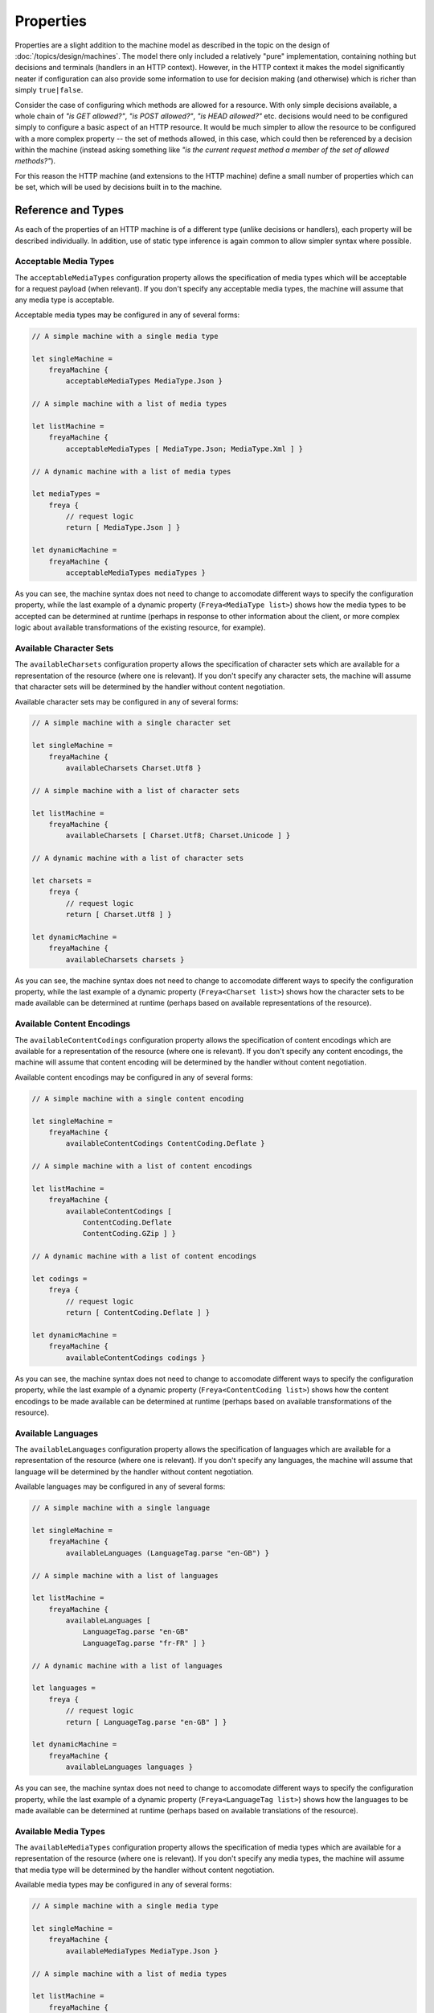 Properties
==========

Properties are a slight addition to the machine model as described in the topic on the design of :doc:`/topics/design/machines`. The model there only included a relatively "pure" implementation, containing nothing but decisions and terminals (handlers in an HTTP context). However, in the HTTP context it makes the model significantly neater if configuration can also provide some information to use for decision making (and otherwise) which is richer than simply ``true|false``.

Consider the case of configuring which methods are allowed for a resource. With only simple decisions available, a whole chain of *"is GET allowed?"*, *"is POST allowed?"*, *"is HEAD allowed?"* etc. decisions would need to be configured simply to configure a basic aspect of an HTTP resource. It would be much simpler to allow the resource to be configured with a more complex property -- the set of methods allowed, in this case, which could then be referenced by a decision within the machine (instead asking something like *"is the current request method a member of the set of allowed methods?"*).

For this reason the HTTP machine (and extensions to the HTTP machine) define a small number of properties which can be set, which will be used by decisions built in to the machine.

Reference and Types
-------------------

As each of the properties of an HTTP machine is of a different type (unlike decisions or handlers), each property will be described individually. In addition, use of static type inference is again common to allow simpler syntax where possible.

Acceptable Media Types
^^^^^^^^^^^^^^^^^^^^^^

The ``acceptableMediaTypes`` configuration property allows the specification of media types which will be acceptable for a request payload (when relevant). If you don't specify any acceptable media types, the machine will assume that any media type is acceptable.

Acceptable media types may be configured in any of several forms:

.. code-block:: fsharp

   // A simple machine with a single media type

   let singleMachine =
       freyaMachine {
           acceptableMediaTypes MediaType.Json }

   // A simple machine with a list of media types

   let listMachine =
       freyaMachine {
           acceptableMediaTypes [ MediaType.Json; MediaType.Xml ] }

   // A dynamic machine with a list of media types

   let mediaTypes =
       freya {
           // request logic
           return [ MediaType.Json ] }

   let dynamicMachine =
       freyaMachine {
           acceptableMediaTypes mediaTypes }

As you can see, the machine syntax does not need to change to accomodate different ways to specify the configuration property, while the last example of a dynamic property (``Freya<MediaType list>``) shows how the media types to be accepted can be determined at runtime (perhaps in response to other information about the client, or more complex logic about available transformations of the existing resource, for example).

Available Character Sets
^^^^^^^^^^^^^^^^^^^^^^^^

The ``availableCharsets`` configuration property allows the specification of character sets which are available for a representation of the resource (where one is relevant). If you don't specify any character sets, the machine will assume that character sets will be determined by the handler without content negotiation.

Available character sets may be configured in any of several forms:

.. code-block:: fsharp

   // A simple machine with a single character set

   let singleMachine =
       freyaMachine {
           availableCharsets Charset.Utf8 }

   // A simple machine with a list of character sets

   let listMachine =
       freyaMachine {
           availableCharsets [ Charset.Utf8; Charset.Unicode ] }

   // A dynamic machine with a list of character sets

   let charsets =
       freya {
           // request logic
           return [ Charset.Utf8 ] }

   let dynamicMachine =
       freyaMachine {
           availableCharsets charsets }

As you can see, the machine syntax does not need to change to accomodate different ways to specify the configuration property, while the last example of a dynamic property (``Freya<Charset list>``) shows how the character sets to be made available can be determined at runtime (perhaps based on available representations of the resource).

Available Content Encodings
^^^^^^^^^^^^^^^^^^^^^^^^^^^

The ``availableContentCodings`` configuration property allows the specification of content encodings which are available for a representation of the resource (where one is relevant). If you don't specify any content encodings, the machine will assume that content encoding will be determined by the handler without content negotiation.

Available content encodings may be configured in any of several forms:

.. code-block:: fsharp

   // A simple machine with a single content encoding

   let singleMachine =
       freyaMachine {
           availableContentCodings ContentCoding.Deflate }

   // A simple machine with a list of content encodings

   let listMachine =
       freyaMachine {
           availableContentCodings [
               ContentCoding.Deflate
               ContentCoding.GZip ] }

   // A dynamic machine with a list of content encodings

   let codings =
       freya {
           // request logic
           return [ ContentCoding.Deflate ] }

   let dynamicMachine =
       freyaMachine {
           availableContentCodings codings }

As you can see, the machine syntax does not need to change to accomodate different ways to specify the configuration property, while the last example of a dynamic property (``Freya<ContentCoding list>``) shows how the content encodings to be made available can be determined at runtime (perhaps based on available transformations of the resource).

Available Languages
^^^^^^^^^^^^^^^^^^^

The ``availableLanguages`` configuration property allows the specification of languages which are available for a representation of the resource (where one is relevant). If you don't specify any languages, the machine will assume that language will be determined by the handler without content negotiation.

Available languages may be configured in any of several forms:

.. code-block:: fsharp

   // A simple machine with a single language

   let singleMachine =
       freyaMachine {
           availableLanguages (LanguageTag.parse "en-GB") }

   // A simple machine with a list of languages

   let listMachine =
       freyaMachine {
           availableLanguages [
               LanguageTag.parse "en-GB"
               LanguageTag.parse "fr-FR" ] }

   // A dynamic machine with a list of languages

   let languages =
       freya {
           // request logic
           return [ LanguageTag.parse "en-GB" ] }

   let dynamicMachine =
       freyaMachine {
           availableLanguages languages }

As you can see, the machine syntax does not need to change to accomodate different ways to specify the configuration property, while the last example of a dynamic property (``Freya<LanguageTag list>``) shows how the languages to be made available can be determined at runtime (perhaps based on available translations of the resource).

Available Media Types
^^^^^^^^^^^^^^^^^^^^^

The ``availableMediaTypes`` configuration property allows the specification of media types which are available for a representation of the resource (where one is relevant). If you don't specify any media types, the machine will assume that media type will be determined by the handler without content negotiation.

Available media types may be configured in any of several forms:

.. code-block:: fsharp

   // A simple machine with a single media type

   let singleMachine =
       freyaMachine {
           availableMediaTypes MediaType.Json }

   // A simple machine with a list of media types

   let listMachine =
       freyaMachine {
           availableMediaTypes [
               MediaType.Json
               MediaType.Text ] }

   // A dynamic machine with a list of media types

   let mediaTypes =
       freya {
           // request logic
           return [ MediaType.Json ] }

   let dynamicMachine =
       freyaMachine {
           availableMediaTypes mediaTypes }

As you can see, the machine syntax does not need to change to accomodate different ways to specify the configuration property, while the last example of a dynamic property (``Freya<MediaType list>``) shows how the media types to be made available can be determined at runtime (perhaps based on available forms of the resource).

Entity Tag
^^^^^^^^^^

The ``entityTag`` configuration property allows the specification of an entity tag (ETag) for the resource. This property (if specified) will be returned with the resource, and may also be used to negotiate with the client if the client sends ``IfMatch`` or ``IfNoneMatch`` headers for tag based preconditions on a request.

The entity tag can be defined statically or dynamically (as a simple value or a Freya function):

.. code-block:: fsharp

   // A simple machine with a static entity tag

   let staticMachine =
       freyaMachine {
           entityTag (Strong "foo") }

   // A simple machine with a dynamic entity tag

   let etag =
       freya {
           // request logic
           return (Strong "foo") }

   let dynamicMachine =
       freyaMachine {
           entityTag etag }

As with other configuration properties, the machine configuration syntax will accomodate either way of specifying the entity tag without syntax change.

Last Modified
^^^^^^^^^^^^^

The ``lastModified`` configuration property allows the specification of a last modified date/time for the resource. This property (if specified) will be returned with the resource, and may also be used to negotiate with the client if the client sends ``IfModifiedSince`` or ``IfNotModifiedSince`` headers for time based preconditions on a request.

The date/time can be defined statically or dynamically (as a simple value or a Freya function):

.. code-block:: fsharp

   // A simple machine with a static date/time

   let staticMachine =
       freyaMachine {
           lastModified (DateTime (2000, 1, 1)) }

   // A simple machine with a dynamic date/time

   let modified =
       freya {
           // request logic
           return (DateTime (2000, 1, 1)) }

   let dynamicMachine =
       freyaMachine {
           lastModified modified }

As with other configuration properties, the machine configuration syntax will accomodate either way of specifying the date/time without syntax change.

Methods
^^^^^^^
